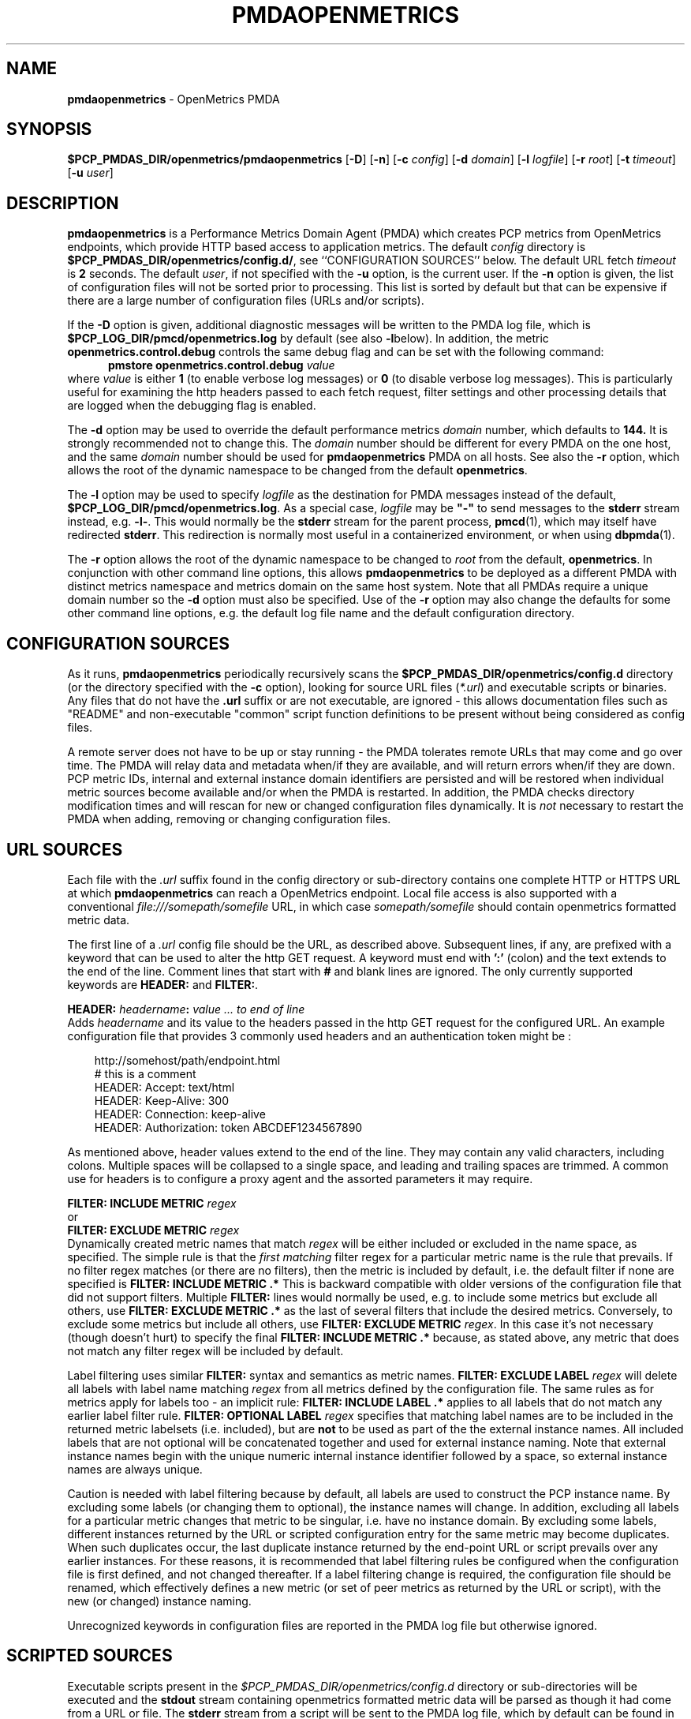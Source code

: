'\"macro stdmacro
.\"
.\" Copyright (c) 2017-2019 Red Hat.
.\" Copyright (c) 2017 Ronak Jain.
.\"
.\" This program is free software; you can redistribute it and/or modify it
.\" under the terms of the GNU General Public License as published by the
.\" Free Software Foundation; either version 2 of the License, or (at your
.\" option) any later version.
.\"
.\" This program is distributed in the hope that it will be useful, but
.\" WITHOUT ANY WARRANTY; without even the implied warranty of MERCHANTABILITY
.\" or FITNESS FOR A PARTICULAR PURPOSE.  See the GNU General Public License
.\" for more details.
.\"
.ds ia openmetrics
.ds Ia OpenMetrics
.TH PMDAOPENMETRICS 1 "PCP" "Performance Co-Pilot"
.SH NAME
\f3pmdaopenmetrics\f1 \- OpenMetrics PMDA
.SH SYNOPSIS
\f3$PCP_PMDAS_DIR/openmetrics/pmdaopenmetrics\f1
[\f3\-D\f1]
[\f3\-n\f1]
[\f3\-c\f1 \f2config\f1]
[\f3\-d\f1 \f2domain\f1]
[\f3\-l\f1 \f2logfile\f1]
[\f3\-r\f1 \f2root\f1]
[\f3\-t\f1 \f2timeout\f1]
[\f3\-u\f1 \f2user\f1]
.SH DESCRIPTION
\fBpmdaopenmetrics\fR is a Performance Metrics Domain Agent (PMDA) which
creates PCP metrics from OpenMetrics endpoints, which provide HTTP based
access to application metrics.
The default \f2config\fP directory is
.BR $PCP_PMDAS_DIR/openmetrics/config.d/ ,
see ``CONFIGURATION SOURCES'' below.
The default URL fetch \f2timeout\fP is \fB2\fP seconds.
The default \f2user\fP, if not specified with the \f3\-u\fP option,
is the current user.
If the
.B \-n
option is given, the list of configuration files will not be sorted prior to processing.
This list is sorted by default but that can be expensive if there are a large number of
configuration files (URLs and/or scripts).
.PP
If the
.B \-D
option is given, additional diagnostic messages will be written to the PMDA log file,
which is
.B $PCP_LOG_DIR/pmcd/openmetrics.log
by default (see also
.BR \-l below).
In addition, the metric
.B openmetrics.control.debug
controls the same debug flag and can be set with the following command:
.br
.in +0.5i
.BI "pmstore openmetrics.control.debug" " value"
.in
.br
where
.I value
is either
.B 1
(to enable verbose log messages)
or
.BR 0
(to disable verbose log messages).
This is particularly useful for examining the http headers passed to each fetch request,
filter settings and other processing details that are logged when the debugging flag is enabled.
.PP
The
.B \-d
option may be used to override the default performance metrics
.I domain
number, which defaults to
.BR 144.
It is strongly recommended not to change this.
The
.I domain
number should be different for every PMDA on the one host, and the same
.I domain
number should be used for
.B pmdaopenmetrics
PMDA on all hosts.
See also the
.B \-r
option, which allows the root of the dynamic namespace
to be changed from the default
.BR openmetrics .
.PP
The
.B \-l
option may be used to specify
.I logfile
as the destination for PMDA messages
instead of the default,
.BR $PCP_LOG_DIR/pmcd/openmetrics.log .
As a special case,
.I logfile
may be \fB"\-"\fP
to send messages to the
.B stderr
stream instead, e.g.
.BR \-l- .
This would normally be the
.B stderr
stream for the parent process,
.BR pmcd (1),
which may itself have redirected
.BR stderr .
This redirection is normally most useful in a containerized environment, or when using
.BR dbpmda (1).
.PP
The
.B \-r
option allows the root of the dynamic namespace to be changed to
.I root
from the default,
.BR openmetrics .
In conjunction with other command line options,
this allows
.B pmdaopenmetrics
to be deployed as a different PMDA with distinct metrics namespace
and metrics domain on the same host system.
Note that all PMDAs require a unique domain number so the
.B \-d
option must also be specified.
Use of the
.B \-r
option may also change the defaults for some other command line options,
e.g. the default log file name and the default configuration directory.
.SH "CONFIGURATION SOURCES"
As it runs,
.B pmdaopenmetrics
periodically recursively scans the
.B $PCP_PMDAS_DIR/openmetrics/config.d
directory (or the directory specified with the
.B \-c
option), looking for source URL files (\c
.IR *.url )
and executable scripts or binaries.
Any files that do not have the
.B .url
suffix or are not executable, are ignored \- this allows documentation files
such as "README" and non-executable "common" script function definitions to
be present without being considered as config files.
.PP
A remote server does not have to be up or stay running \- the PMDA tolerates
remote URLs that may come and go over time.
The PMDA will relay data and metadata when/if they are available,
and will return errors when/if they are down.
PCP metric IDs, internal and external instance domain identifiers are
persisted and will be restored when individual metric sources become
available and/or when the PMDA is restarted.
In addition, the PMDA checks directory modification times and will rescan
for new or changed configuration files dynamically.
It is
.I not
necessary to restart the PMDA when adding, removing or changing configuration files.
.SH "URL SOURCES"
Each file with the
.I .url
suffix found in the config directory or sub-directory contains
one complete HTTP or HTTPS URL at which
.B pmdaopenmetrics
can reach a OpenMetrics endpoint.
Local file access is also supported with a conventional
.I file:///somepath/somefile
URL, in which case
.I somepath/somefile
should contain openmetrics formatted metric data.
.PP
The first line of a
.I .url
config file should be the URL, as described above.
Subsequent lines, if any, are prefixed with a keyword that can be
used to alter the http GET request.
A keyword must end with
.B ':'
(colon) and the text extends to the end of the line.
Comment lines that start with
.B #
and blank lines are ignored.
The only currently supported keywords are
.B HEADER:
and
.BR FILTER: .
.PP
.B HEADER:
.I "headername\fB:\fP value ... to end of line"
.br
Adds
.I headername
and its value
to the headers passed in the http GET request for the configured URL.
An example configuration file that provides 3 commonly used headers
and an authentication token might be :
.PP
.in 1i
.ft CW
.nf
http://somehost/path/endpoint.html
# this is a comment
HEADER: Accept: text/html
HEADER: Keep-Alive: 300
HEADER: Connection: keep-alive
HEADER: Authorization: token ABCDEF1234567890
.in
.fi
.ft 1
.PP
As mentioned above, header values extend to the end of the line.
They may contain any valid characters, including colons.
Multiple spaces will be collapsed to a single space, and leading
and trailing spaces are trimmed.
A common use for headers is to configure a proxy agent
and the assorted parameters it may require.
.PP
.BI "FILTER: INCLUDE METRIC" " regex"
.br
or
.br
.BI "FILTER: EXCLUDE METRIC" " regex"
.br
Dynamically created metric names that match
.I regex
will be either included or excluded in the name space, as specified.
The simple rule is that the \fIfirst matching\fP filter regex
for a particular metric name is the rule that prevails.
If no filter regex matches (or there are no filters), then the metric
is included by default, i.e. the default filter if none are specified is
.BR "FILTER: INCLUDE METRIC .*"
This is backward compatible with older versions of the configuration
file that did not support filters.
Multiple
.B FILTER:
lines would normally be used, e.g. to include some metrics but exclude all others, use
.B "FILTER: EXCLUDE METRIC .*"
as the last of several filters that include the desired metrics.
Conversely, to exclude some metrics but include all others, use
.B "FILTER: EXCLUDE METRIC"
.IR regex .
In this case it's not necessary (though doesn't hurt) to specify the final
.B "FILTER: INCLUDE METRIC .*"
because, as stated above, any metric that does not match
any filter regex will be included by default.
.PP
Label filtering uses similar
.B FILTER:
syntax and semantics as metric names.
.BI "FILTER: EXCLUDE LABEL" " regex"
will delete all labels with label name matching
.I regex
from all metrics defined by the configuration file.
The same rules as for metrics apply for labels too - an implicit rule:
.BI "FILTER: INCLUDE LABEL .*"
applies to all labels that do not match any earlier label filter rule.
.BI "FILTER: OPTIONAL LABEL" " regex"
specifies that matching label names are to be included in the
returned metric labelsets (i.e. included), but are
.B not
to be used as part of the the external instance names.
All included labels that are not optional will be concatenated together
and used for external instance naming.
Note that external instance names begin with the unique numeric
internal instance identifier followed by a space, so external instance
names are always unique.
.P
Caution is needed with label filtering because by default, all
labels are used to construct the PCP instance name.
By excluding some labels (or changing them to optional),
the instance names will change.
In addition, excluding all labels for a particular metric changes that
metric to be singular, i.e. have no instance domain.
By excluding some labels, different instances returned by the URL
or scripted configuration entry for the same metric may become duplicates.
When such duplicates occur, the last duplicate instance returned by the end-point
URL or script prevails over any earlier instances.
For these reasons, it is recommended that label filtering rules be configured when the configuration file
is first defined, and not changed thereafter.
If a label filtering change is required, the configuration file should be renamed, which effectively
defines a new metric (or set of peer metrics as returned by the URL or script), with the new (or changed) instance naming.
.P
Unrecognized keywords in configuration files are reported in the PMDA log file but otherwise ignored.
.SH "SCRIPTED SOURCES"
Executable scripts present in the
.I $PCP_PMDAS_DIR/openmetrics/config.d
directory or sub-directories will be executed and the
.B stdout
stream containing openmetrics formatted metric data will be parsed as though it had come from a URL or file.
The
.B stderr
stream from a script will be sent to the PMDA log file, which by default can be found in
.BR $(PCP_LOG_DIR)/pmcd/openmetrics.log .
.PP
Note that scripted sources do not support label or metric filtering (as described above for URL sources) - they can
simply do their own filtering in the script itself with
.BR sed (1),
.BR awk (1),
or whatever tool is desired.
.PP
A simple example of a scripted config entry follows:
.in 1i
.ft CW
.nf

#! /bin/sh
awk '{
    print("# HELP loadavg local load average")
    print("# Type loadavg gauge")
    printf("loadavg {interval=\\"1-minute\\"} %.2f\\n", $1)
    printf("loadavg {interval=\\"5-minute\\"} %.2f\\n", $2)
    printf("loadavg {interval=\\"15-minute\\"} %.2f\\n", $3)
}' /proc/loadavg
.in
.fi
.ft 1

This script produces the following OpenMetrics-formatted metric
data when run:
.in 1i
.ft CW
.nf

# HELP loadavg local load average
# Type loadavg gauge
loadavg {interval="1-minute"} 0.12
loadavg {interval="5-minute"} 0.27
loadavg {interval="15-minute"} 0.54
.in
.fi
.ft 1

If the above script was saved and made executable in a file named
.I $PCP_PMDAS_DIR/openmetrics/config.d/local/system.sh
then this would result in a new PCP metric named
.B openmetrics.local.system.loadavg
which would have three instances for the current load average values:
.BR 1-minute ,
.B 5-minute
and
.BR 15-minute .
.PP
Scripted config entries may produce more than one PCP leaf metric name.
For example, the above "system.sh" script could also export other metrics
such as CPU statistics, by reading
.I /proc/stat
on the local system.
Such additional metrics would appear as peer metrics in the
same PCP metric subtree.
In the case of CPU counters, the metric type definition should be
.BR counter ,
not
.BR gauge .
For full details of the openmetrics exposition formats, see
.IR https://openmetrics.io/docs/instrumenting/exposition_formats .
.SH "METRIC NAMING"
All metrics from a file named
.IR JOB .*
will be exported as PCP metrics with the
.I openmetrics.JOB
metric name prefix.
Therefore, the JOB name must be a valid non-leaf name for PCP PMNS
metric names.
If the
.I JOB
name has multiple dot-separated components, the resulting
PMNS names will include those components and care is needed to ensure
there are no overlapping definitions, e.g. metrics returned by
.B JOB.response
may overlap or conflict with metrics returned by
.BR JOB.response.time .
.PP
Config file entries (URLs or scripts) found in subdirectories of the
config directory will also result in hierarchical metric names.
For example, a config file named
.B $PCP_PMDAS_DIR/openmetrics/config.d/mysource/latency/get.url
will result in metrics being created (by fetching that source URL) below
.BR openmetrics.mysource.latency.get
in the PCP namespace.
Scripts found in subdirectories of the config directory similarly result
in hierarchical PCP metric names.
.SH "DYNAMIC METRIC NAMES"
As described above, changes and new additions can be made to files in
the configuration directory without having to restart the PMDA.
These changes are detected automatically and the PCP metric names below
.B openmetrics
in the PMNS will be updated accordingly, i.e. new metrics will be
dynamically added and/or existing metrics removed.
In addition,
.B pmdaopenmetrics
honors the PMCD_NAMES_CHANGE
.BR pmFetch (3)
protocol that was introduced in PCP version 4.0.
In particular, if
.B openmetrics
metrics are being logged by a PCP version 4.0 or later
.BR pmlogger (1),
new metrics that appear as a result of changes in the PMDA configuration
directory will automatically start to be logged, provided the root of the
.B openmetrics
PMDA namespace is configured for logging in the
.B pmlogger
configuration file.
See
.BR pmlogger (1)
for details.
An example of such a
.B pmlogger
configuration file is :
.in 1i
.ft CW
.nf

log mandatory on 2 second {
	# log all metrics below the root of the openmetrics namespace
	openmetrics
}
.in
.fi
.ft 1
.SH "CONTROL METRICS"
The PMDA maintains special control metrics, as described below.
Apart from
.BR openmetrics.control.debug ,
each of these metrics has one instance for each configured metric source.
All of these metrics have integer values with counter semantics, except
.BR openmetrics.control.status ,
which has a string value.
It is important to note that fetching any of the
.B openmetrics.control
metrics will only update the counters and status values if the corresponding URL is actually fetched.
If the source URL is not fetched, the control metric values do not trigger a refresh and the control
values reported represent the most recent fetch of each corresponding source.
.PP
The instance domain for the
.B openmetrics.control
metrics is adjusted dynamically as new sources are discovered.
If there are no sources configured, the metric names are still defined
but the instance domain will be empty and a fetch will return no values.
.IP \fBopenmetrics.control.status\fP
A string representing the status of the last fetch of the corresponding source.
This will generally be
.B success
for an http response code of 200.
This metric can be used for service availability monitoring - provided, as stated above,
the corresponding source URL is fetched too.
.IP \fBopenmetrics.control.status_code\fP
This metric is similar to
.B openmetrics.control.status
except that it is the integer response code of the last fetch.
A value of
.B 200
usually signifies success and any other value failure.
This metric can also be used for service availability monitoring, with the same caveats as
.BR openmetrics.control.status .
.IP \fBopenmetrics.control.calls\fP
total number of times each configured metric source has been fetched (if it's a URL)
or executed (if it's a script), since the PMDA started.
This metric has counter semantics and would normally be converted to a rate/second by client tools.
.IP \fBopenmetrics.control.fetch_time\fP
Total time in milliseconds that each configured metric source has taken to return a document,
excluding the time to parse the document.
This metric has counter semantics and would normally be rate converted by client tools
but is also useful in raw form as the accumulated parse time since the PMDA was started.
.IP \fBopenmetrics.control.parse_time\fP
Total time in milliseconds that each configured metric source has taken to parse each document,
excluding the time to fetch the document.
This metric has counter semantics and would normally be rate converted by client tools but
is also useful in raw form as the accumulated parse time since the PMDA was started.
.PP
When converted to a rate, the \fBcalls\fP metric represents the average fetch rate of each source
over the sampling interval (time delta between samples).
The \fBfetch_time\fP and \fBparse_time\fP counters, when converted to a rate, represent the
average fetch and parsing latency (respectfully), during the sampling interval.
.PP
The
.BR openmetrics.control.debug
metric has a singular value, defaulting to
.BR 0 .
If a non-zero value is stored into this metric using
.BR pmstore (1),
additional debug messages will be written to the PMDA log file.
.SH LIMITATIONS
.B pmdaopenmetrics
and
.B libpcp
internals impose some numerical constraints about the number of sources (4095),
metrics (1024) within each source, and instances for each metric (4194304).
.SH INSTALLATION
Install the OpenMetrics PMDA by using the Install script as root:
.sp 1
.RS +4
.ft B
.nf
# cd $PCP_PMDAS_DIR/openmetrics
# ./Install
.fi
.ft P
.RE
.sp 1
To uninstall, the following must be done as root:
.sp 1
.RS +4
.ft B
.nf
# cd $PCP_PMDAS_DIR/openmetrics
# ./Remove
.fi
.ft P
.RE
.sp 1
.B pmdaopenmetrics
is launched by
.BR pmcd (1)
and should never be executed directly.
The Install and Remove scripts notify
.B pmcd
when the agent is installed or removed.
.PP
When scripts and
.I .url
files are added, removed or changed in the configuration directory,
it is usually not necessary to restart the PMDA \- the changes will
be detected and managed on subsequent requests to the PMDA.
.SH FILES
.IP "\fB$PCP_PMDAS_DIR/openmetrics/Install\fR" 4
installation script for the \fBpmdaopenmetrics\fR agent
.IP "\fB$PCP_PMDAS_DIR/openmetrics/Remove\fR" 4
undo installation script for the \fBpmdaopenmetrics\fR agent
.IP "\fB$PCP_PMDAS_DIR/openmetrics/config.d/\fR" 4
contains URLs and scripts used by the \fBpmdaopenmetrics\fR agent as sources of openmetrics metric data.
.IP "\fB$PCP_LOG_DIR/pmcd/openmetrics.log\fR" 4
default log file for error messages from \fBpmdaopenmetrics\fR
.IP "\fB$PCP_VAR_DIR/config/144.*\fR" 4
files containing internal tables for metric and instance ID number persistence (domain 144).
.SH PCP ENVIRONMENT
Environment variables with the prefix \fBPCP_\fR are used to
parameterize the file and directory names used by \fBPCP\fR.
On each installation, the file
.I /etc/pcp.conf
contains the local values for these variables.
The \fB$PCP_CONF\fR variable may be used to specify an alternative
configuration file, as described in
.IR pcp.conf (5).
.SH SEE ALSO
.BR PCPIntro (1),
.BR pmcd (1),
.BR pminfo (1),
.BR pmlogger (1),
.BR pmstore (1),
.BR PMWEBAPI (3),
.BR pmFetch (3)
and
.IR https://openmetrics.io/docs/instrumenting/exposition_formats .
